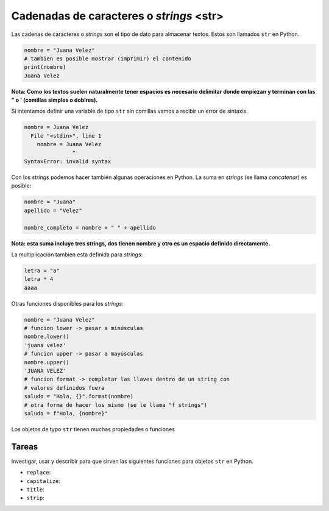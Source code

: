 Cadenadas de caracteres o *strings* <str>
-----------------------------------------

Las cadenas de caracteres o *strings* son el tipo de dato para almacenar textos.  
Estos son llamados ``str`` en Python.  

.. code-block:: python

    nombre = "Juana Velez"
    # tambien es posible mostrar (imprimir) el contenido
    print(nombre)
    Juana Velez

**Nota: Como los textos suelen naturalmente tener espacios es necesario
delimitar donde empiezan y terminan con las " o ' (comillas simples
o doblres).**  

Si intentamos definir una variable de tipo ``str`` sin comillas vamos a
recibir un error de sintaxis.  

.. code-block:: python

    nombre = Juana Velez
      File "<stdin>", line 1
        nombre = Juana Velez
                   ^
    SyntaxError: invalid syntax

Con los *strings* podemos hacer también algunas operaciones en Python.  
La suma en *strings* (se llama *concatenar*) es posible:  

.. code-block:: python

    nombre = "Juana"
    apellido = "Velez"
    
    nombre_completo = nombre + " " + apellido

**Nota: esta suma incluye tres strings, dos tienen nombre y otro es un
espacio definido directamente.**  

La multiplicación tambien esta definida para *strings*:  

.. code-block:: python

    letra = "a"
    letra * 4
    aaaa

Otras funciones disponibles para los *strings*:

.. code-block:: python

    nombre = "Juana Velez"
    # funcion lower -> pasar a minúsculas
    nombre.lower()
    'juana velez'
    # funcion upper -> pasar a mayúsculas
    nombre.upper()
    'JUANA VELEZ'
    # funcion format -> completar las llaves dentro de un string con
    # valores definidos fuera
    saludo = "Hola, {}".format(nombre)
    # otra forma de hacer los mismo (se le llama "f strings")
    saludo = f"Hola, {nombre}"

Los objetos de typo ``str`` tienen muchas propiedades o funciones

Tareas
~~~~~~

Investigar, usar y describir para que sirven las siguientes funciones para objetos
``str`` en Python.  

* ``replace``:
* ``capitalize``:
* ``title``:
* ``strip``:
